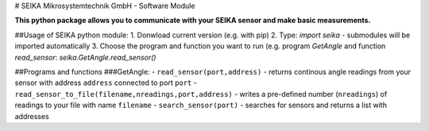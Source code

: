 # SEIKA Mikrosystemtechnik GmbH - Software Module

**This python package allows you to communicate with your SEIKA sensor and make basic measurements.**

##Usage of SEIKA python module:
1. Donwload current version (e.g. with pip)
2. Type: `import seika` - submodules will be imported automatically
3. Choose the program and function you want to run (e.g. program *GetAngle* and function *read_sensor*: `seika.GetAngle.read_sensor()`

##Programs and functions
###GetAngle: 
- ``read_sensor(port,address)`` - returns continous angle readings from your sensor with address ``address`` connected to port ``port``
- ``read_sensor_to_file(filename,nreadings,port,address)`` - writes a pre-defined number (``nreadings``) of readings to your file with name ``filename``
- ``search_sensor(port)`` - searches for sensors and returns a list with addresses

